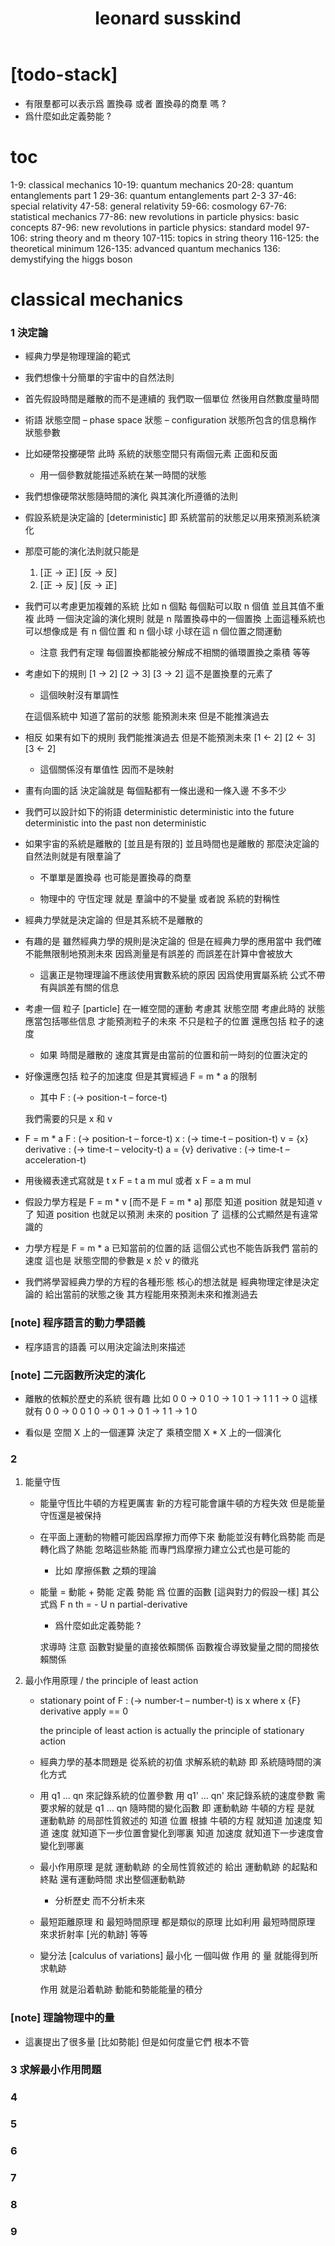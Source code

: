 #+title: leonard susskind

* [todo-stack]

  - 有限羣都可以表示爲 置換尋 或者 置換尋的商羣 嗎 ?
  - 爲什麼如此定義勢能 ?

* toc

  1-9: classical mechanics
  10-19: quantum mechanics
  20-28: quantum entanglements part 1
  29-36: quantum entanglements part 2-3
  37-46: special relativity
  47-58: general relativity
  59-66: cosmology
  67-76: statistical mechanics
  77-86: new revolutions in particle physics: basic concepts
  87-96: new revolutions in particle physics: standard model
  97-106: string theory and m theory
  107-115: topics in string theory
  116-125: the theoretical minimum
  126-135: advanced quantum mechanics
  136: demystifying the higgs boson

* classical mechanics

*** 1 決定論

    - 經典力學是物理理論的範式

    - 我們想像十分簡單的宇宙中的自然法則

    - 首先假設時間是離散的而不是連續的
      我們取一個單位 然後用自然數度量時間

    - 術語
      狀態空間 -- phase space
      狀態 -- configuration
      狀態所包含的信息稱作 狀態參數

    - 比如硬幣投擲硬幣
      此時 系統的狀態空間只有兩個元素 正面和反面
      - 用一個參數就能描述系統在某一時間的狀態

    - 我們想像硬幣狀態隨時間的演化
      與其演化所遵循的法則

    - 假設系統是決定論的 [deterministic]
      即 系統當前的狀態足以用來預測系統演化

    - 那麼可能的演化法則就只能是
      1. [正 -> 正] [反 -> 反]
      2. [正 -> 反] [反 -> 正]

    - 我們可以考慮更加複雜的系統
      比如 n 個點
      每個點可以取 n 個值
      並且其值不重複
      此時 一個決定論的演化規則
      就是 n 階置換尋中的一個置換
      上面這種系統也可以想像成是
      有 n 個位置 和 n 個小球
      小球在這 n 個位置之間運動
      - 注意
        我們有定理
        每個置換都能被分解成不相關的循環置換之乘積
        等等

    - 考慮如下的規則
      [1 -> 2]
      [2 -> 3]
      [3 -> 2]
      這不是置換羣的元素了
      - 這個映射沒有單調性
      在這個系統中
      知道了當前的狀態
      能預測未來
      但是不能推演過去

    - 相反 如果有如下的規則
      我們能推演過去
      但是不能預測未來
      [1 <- 2]
      [2 <- 3]
      [3 <- 2]
      - 這個關係沒有單值性 因而不是映射

    - 畫有向圖的話
      決定論就是
      每個點都有一條出邊和一條入邊
      不多不少

    - 我們可以設計如下的術語
      deterministic
      deterministic into the future
      deterministic into the past
      non deterministic

    - 如果宇宙的系統是離散的 [並且是有限的]
      並且時間也是離散的
      那麼決定論的自然法則就是有限羣論了
      - 不單單是置換尋
        也可能是置換尋的商羣

      - 物理中的 守恆定理
        就是 羣論中的不變量
        或者說 系統的對稱性

    - 經典力學就是決定論的
      但是其系統不是離散的

    - 有趣的是
      雖然經典力學的規則是決定論的
      但是在經典力學的應用當中
      我們確不能無限制地預測未來
      因爲測量是有誤差的
      而誤差在計算中會被放大
      - 這裏正是物理理論不應該使用實數系統的原因
        因爲使用實屬系統
        公式不帶有與誤差有關的信息

    - 考慮一個 粒子 [particle] 在一維空間的運動
      考慮其 狀態空間
      考慮此時的 狀態應當包括哪些信息
      才能預測粒子的未來
      不只是粒子的位置
      還應包括 粒子的速度
      - 如果 時間是離散的
        速度其實是由當前的位置和前一時刻的位置決定的

    - 好像還應包括 粒子的加速度
      但是其實經過 F = m * a 的限制
      - 其中 F : (-> position-t -- force-t)
      我們需要的只是 x 和 v

    - F = m * a
      F : (-> position-t -- force-t)
      x : (-> time-t -- position-t)
      v = {x} derivative : (-> time-t -- velocity-t)
      a = {v} derivative : (-> time-t -- acceleration-t)

    - 用後綴表達式寫就是
      t x F = t a m mul
      或者
      x F = a m mul

    - 假設力學方程是
      F = m * v [而不是 F = m * a]
      那麼 知道 position 就是知道 v 了
      知道 position 也就足以預測 未來的 position 了
      這樣的公式顯然是有違常識的

    - 力學方程是 F = m * a
      已知當前的位置的話
      這個公式也不能告訴我們 當前的速度
      這也是 狀態空間的參數是 x 於 v 的徵兆

    - 我們將學習經典力學的方程的各種形態
      核心的想法就是
      經典物理定律是決定論的
      給出當前的狀態之後
      其方程能用來預測未來和推測過去

*** [note] 程序語言的動力學語義

    - 程序語言的語義 可以用決定論法則來描述

*** [note] 二元函數所決定的演化

    - 離散的依賴於歷史的系統 很有趣
      比如
      0 0 -> 0
      1 0 -> 1
      0 1 -> 1
      1 1 -> 0
      這樣就有
      0 0 -> 0 0
      1 0 -> 0 1 -> 0 1 -> 1 1 -> 1 0

    - 看似是
      空間 X 上的一個運算
      決定了 乘積空間 X * X 上的一個演化

*** 2

***** 能量守恆

      - 能量守恆比牛頓的方程更厲害
        新的方程可能會讓牛頓的方程失效
        但是能量守恆還是被保持

      - 在平面上運動的物體可能因爲摩擦力而停下來
        動能並沒有轉化爲勢能 而是轉化爲了熱能
        忽略這些熱能
        而專門爲摩擦力建立公式也是可能的
        - 比如 摩擦係數 之類的理論

      - 能量 = 動能 + 勢能
        定義 勢能 爲 位置的函數 [這與對力的假設一樣]
        其公式爲
        F n th = - U n partial-derivative

        - 爲什麼如此定義勢能 ?

        求導時 注意 函數對變量的直接依賴關係
        函數複合導致變量之間的間接依賴關係

***** 最小作用原理 / the principle of least action

      - stationary point of F : (-> number-t -- number-t)
        is x where
        x {F} derivative apply == 0

        the principle of least action is actually
        the principle of stationary action

      - 經典力學的基本問題是
        從系統的初值
        求解系統的軌跡
        即 系統隨時間的演化方式

      - 用 q1 ... qn 來記錄系統的位置參數
        用 q1' ... qn' 來記錄系統的速度參數
        需要求解的就是 q1 ... qn 隨時間的變化函數
        即 運動軌跡
        牛頓的方程 是就 運動軌跡 的局部性質敘述的
        知道 位置 根據 牛頓的方程 就知道 加速度
        知道 速度 就知道下一步位置會變化到哪裏
        知道 加速度 就知道下一步速度會變化到哪裏

      - 最小作用原理 是就 運動軌跡 的全局性質敘述的
        給出 運動軌跡 的起點和終點
        還有運動時間
        求出整個運動軌跡
        - 分析歷史 而不分析未來

      - 最短距離原理 和 最短時間原理 都是類似的原理
        比如利用 最短時間原理 來求折射率 [光的軌跡] 等等

      - 變分法 [calculus of variations]
        最小化 一個叫做 作用 的 量
        就能得到所求軌跡

        作用 就是沿着軌跡 動能和勢能能量的積分

*** [note] 理論物理中的量

    - 這裏提出了很多量 [比如勢能]
      但是如何度量它們 根本不管

*** 3 求解最小作用問題

*** 4

*** 5

*** 6

*** 7

*** 8

*** 9
